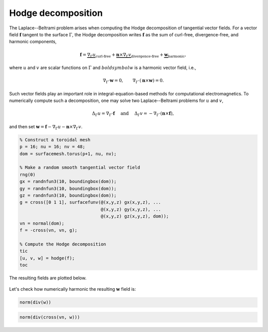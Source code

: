 Hodge decomposition
===================

The Laplace--Beltrami problem arises when computing the Hodge decomposition of
tangential vector fields. For a vector field :math:`\boldsymbol{f}` tangent to
the surface :math:`\Gamma`, the Hodge decomposition writes
:math:`\boldsymbol{f}` as the sum of curl-free, divergence-free, and harmonic
components,

.. math::

    \boldsymbol{f} = \underbrace{\nabla_\Gamma u}_{\text{curl-free}} + \underbrace{\boldsymbol{n} \times \nabla_\Gamma v}_{\text{divergence-free}} + \underbrace{\boldsymbol{w}}_{\text{harmonic}}\hspace{-0.15cm},

where :math:`u` and :math:`v` are scalar functions on :math:`\Gamma` and
:math:`boldsymbol{w}` is a harmonic vector field, i.e.,

.. math::

    \nabla_\Gamma \cdot \boldsymbol{w} = 0, \qquad \nabla_\Gamma \cdot (\boldsymbol{n} \times \boldsymbol{w}) = 0.

Such vector fields play an important role in integral-equation-based methods for
computational electromagnetics. To numerically compute such a decomposition, one
may solve two Laplace--Beltrami problems for :math:`u` and :math:`v`,

.. math::
    
    \Delta_\Gamma u =  \nabla_\Gamma \cdot \boldsymbol{f} \quad \text{ and } \quad
    \Delta_\Gamma v = -\nabla_\Gamma \cdot \left( \boldsymbol{n} \times \boldsymbol{f} \right),

and then set :math:`\boldsymbol{w} = \boldsymbol{f} - \nabla_\Gamma u - \boldsymbol{n} \times \nabla_\Gamma v`.

.. code-block:: matlab

    % Construct a toroidal mesh
    p = 16; nu = 16; nv = 48;
    dom = surfacemesh.torus(p+1, nu, nv);

    % Make a random smooth tangential vector field
    rng(0)
    gx = randnfun3(10, boundingbox(dom));
    gy = randnfun3(10, boundingbox(dom));
    gz = randnfun3(10, boundingbox(dom));
    g = cross([0 1 1], surfacefunv(@(x,y,z) gx(x,y,z), ...
                                   @(x,y,z) gy(x,y,z), ...
                                   @(x,y,z) gz(x,y,z), dom));
    vn = normal(dom);
    f = -cross(vn, vn, g);

    % Compute the Hodge decomposition
    tic
    [u, v, w] = hodge(f);
    toc

.. container:: output-text

    .. raw:: html

        <pre style="line-height: 1.4;">
        Elapsed time is 3.928942 seconds.
        </pre>

The resulting fields are plotted below.

.. figure:: ../images/hodge.png
   :width: 650px
   :align: center

Let's check how numerically harmonic the resulting :math:`\boldsymbol{w}` field
is:

.. code-block:: matlab

    norm(div(w))

.. container:: output-text

    .. raw:: html

        <pre style="line-height: 1.4;">
        ans =

             1.487419678183640e-07
        </pre>

.. code-block:: matlab

    norm(div(cross(vn, w)))

.. container:: output-text

    .. raw:: html

        <pre style="line-height: 1.4;">
        ans =

             7.080441291347141e-07
        </pre>